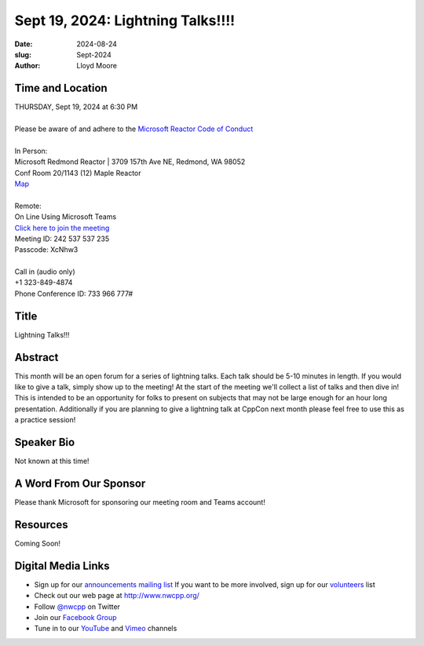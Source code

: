 Sept 19, 2024: Lightning Talks!!!!
#############################################################################

:date: 2024-08-24
:slug: Sept-2024
:author: Lloyd Moore

Time and Location
~~~~~~~~~~~~~~~~~
| THURSDAY, Sept 19, 2024 at 6:30 PM
|
| Please be aware of and adhere to the `Microsoft Reactor Code of Conduct <https://developer.microsoft.com/en-us/reactor/codeofconduct>`_
|
| In Person:
| Microsoft Redmond Reactor | 3709 157th Ave NE, Redmond, WA 98052
| Conf Room 20/1143 (12) Maple Reactor
| `Map <https://www.google.com/maps/place/3709+157th+Ave+NE,+Redmond,+WA+98052/@47.6436781,-122.1332843,17z/data=!3m1!4b1!4m6!3m5!1s0x54906d71fad78e11:0x41c6b1be983cf409!8m2!3d47.6436745!4d-122.1310903!16s%2Fg%2F11cs8wbt2c>`_
|
| Remote:
| On Line Using Microsoft Teams
| `Click here to join the meeting <https://teams.microsoft.com/l/meetup-join/19%3ameeting_MDkzZTQ2MTUtMTdmYS00YmU3LWFiOTItMzUyMzM1Mjg3OGU4%40thread.v2/0?context=%7b%22Tid%22%3a%2272f988bf-86f1-41af-91ab-2d7cd011db47%22%2c%22Oid%22%3a%22f7b2732f-da39-4d7a-b999-3d1a63f1d718%22%7d>`_
| Meeting ID: 242 537 537 235
| Passcode: XcNhw3
|
| Call in (audio only)
| +1 323-849-4874
| Phone Conference ID: 733 966 777#

Title
~~~~~
Lightning Talks!!!

Abstract
~~~~~~~~~
This month will be an open forum for a series of lightning talks. Each talk should be 5-10 minutes in length. If you would like to give a talk, simply show up to the meeting! At the start of the meeting we'll collect a list of talks and then dive in! This is intended to be an opportunity for folks to present on subjects that may not be large enough for an hour long presentation. Additionally if you are planning to give a lightning talk at CppCon next month please feel free to use this as a practice session!

Speaker Bio
~~~~~~~~~~~
Not known at this time!

A Word From Our Sponsor
~~~~~~~~~~~~~~~~~~~~~~~
Please thank Microsoft for sponsoring our meeting room and Teams account!

Resources
~~~~~~~~~
Coming Soon!

Digital Media Links
~~~~~~~~~~~~~~~~~~~
* Sign up for our `announcements mailing list <http://groups.google.com/group/NwcppAnnounce>`_ If you want to be more involved, sign up for our `volunteers <http://groups.google.com/group/nwcpp-volunteers>`_ list
* Check out our web page at http://www.nwcpp.org/
* Follow `@nwcpp <http://twitter.com/nwcpp>`_ on Twitter
* Join our `Facebook Group <https://www.facebook.com/groups/344125680930/>`_
* Tune in to our `YouTube <http://www.youtube.com/user/NWCPP>`_ and `Vimeo <https://vimeo.com/nwcpp>`_ channels
